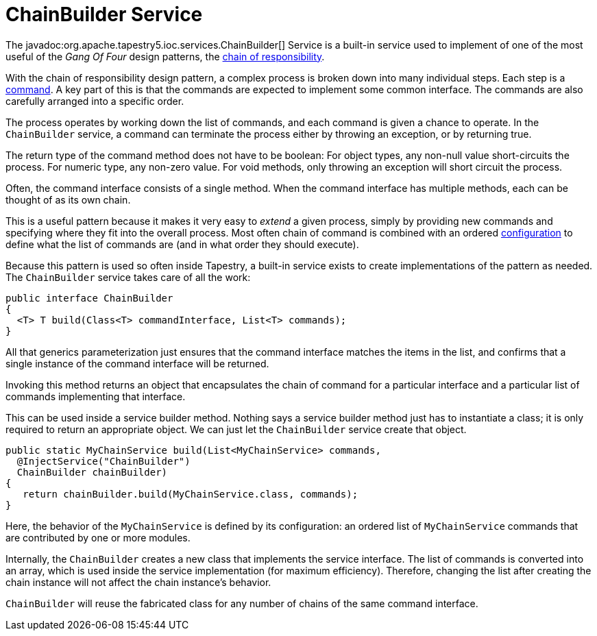 = ChainBuilder Service

The javadoc:org.apache.tapestry5.ioc.services.ChainBuilder[] Service is a built-in service used to implement of one of the most useful of the _Gang Of Four_ design patterns, the https://en.wikipedia.org/wiki/Chain-of-responsibility_pattern[chain of responsibility].

With the chain of responsibility design pattern, a complex process is broken down into many individual steps.
Each step is a https://en.wikipedia.org/wiki/Command_pattern[command].
A key part of this is that the commands are expected to implement some common interface.
The commands are also carefully arranged into a specific order.

The process operates by working down the list of commands, and each command is given a chance to operate.
In the `ChainBuilder` service, a command can terminate the process either by throwing an exception, or by returning true.

The return type of the command method does not have to be boolean: For object types, any non-null value short-circuits the process.
For numeric type, any non-zero value. For void methods, only throwing an exception will short circuit the process.

Often, the command interface consists of a single method.
When the command interface has multiple methods, each can be thought of as its own chain.

This is a useful pattern because it makes it very easy to _extend_ a given process, simply by providing new commands and specifying where they fit into the overall process.
Most often chain of command is combined with an ordered xref:ioc-configuration.adoc[configuration] to define what the list of commands are (and in what order they should execute).

Because this pattern is used so often inside Tapestry, a built-in service exists to create implementations of the pattern as needed. The `ChainBuilder` service takes care of all the work:

[source,java]
----
public interface ChainBuilder
{
  <T> T build(Class<T> commandInterface, List<T> commands);
}
----

All that generics parameterization just ensures that the command interface matches the items in the list, and confirms that a single instance of the command interface will be returned.

Invoking this method returns an object that encapsulates the chain of command for a particular interface and a particular list of commands implementing that interface.

This can be used inside a service builder method.
Nothing says a service builder method just has to instantiate a class; it is only required to return an appropriate object.
We can just let the `ChainBuilder` service create that object.

[source,java]
----
public static MyChainService build(List<MyChainService> commands,
  @InjectService("ChainBuilder")
  ChainBuilder chainBuilder)
{
   return chainBuilder.build(MyChainService.class, commands);
}
----

Here, the behavior of the `MyChainService` is defined by its configuration: an ordered list of `MyChainService` commands that are contributed by one or more modules.

Internally, the `ChainBuilder` creates a new class that implements the service interface.
The list of commands is converted into an array, which is used inside the service implementation (for maximum efficiency).
Therefore, changing the list after creating the chain instance will not affect the chain instance's behavior.

`ChainBuilder` will reuse the fabricated class for any number of chains of the same command interface.
